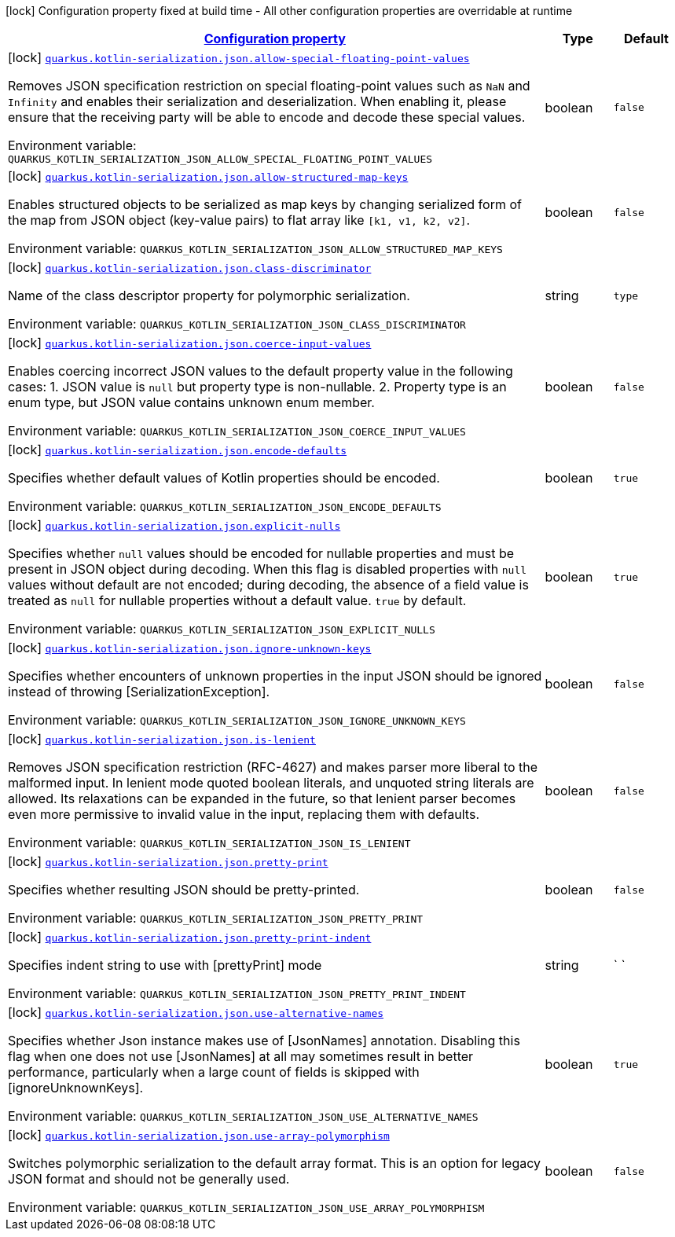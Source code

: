 
:summaryTableId: quarkus-kotlin-serialization-general-config-items
[.configuration-legend]
icon:lock[title=Fixed at build time] Configuration property fixed at build time - All other configuration properties are overridable at runtime
[.configuration-reference, cols="80,.^10,.^10"]
|===

h|[[quarkus-kotlin-serialization-general-config-items_configuration]]link:#quarkus-kotlin-serialization-general-config-items_configuration[Configuration property]

h|Type
h|Default

a|icon:lock[title=Fixed at build time] [[quarkus-kotlin-serialization-general-config-items_quarkus.kotlin-serialization.json.allow-special-floating-point-values]]`link:#quarkus-kotlin-serialization-general-config-items_quarkus.kotlin-serialization.json.allow-special-floating-point-values[quarkus.kotlin-serialization.json.allow-special-floating-point-values]`

[.description]
--
Removes JSON specification restriction on special floating-point values such as `NaN` and `Infinity` and enables their serialization and deserialization. When enabling it, please ensure that the receiving party will be able to encode and decode these special values.

Environment variable: `+++QUARKUS_KOTLIN_SERIALIZATION_JSON_ALLOW_SPECIAL_FLOATING_POINT_VALUES+++`
--|boolean 
|`false`


a|icon:lock[title=Fixed at build time] [[quarkus-kotlin-serialization-general-config-items_quarkus.kotlin-serialization.json.allow-structured-map-keys]]`link:#quarkus-kotlin-serialization-general-config-items_quarkus.kotlin-serialization.json.allow-structured-map-keys[quarkus.kotlin-serialization.json.allow-structured-map-keys]`

[.description]
--
Enables structured objects to be serialized as map keys by changing serialized form of the map from JSON object (key-value pairs) to flat array like `++[++k1, v1, k2, v2++]++`.

Environment variable: `+++QUARKUS_KOTLIN_SERIALIZATION_JSON_ALLOW_STRUCTURED_MAP_KEYS+++`
--|boolean 
|`false`


a|icon:lock[title=Fixed at build time] [[quarkus-kotlin-serialization-general-config-items_quarkus.kotlin-serialization.json.class-discriminator]]`link:#quarkus-kotlin-serialization-general-config-items_quarkus.kotlin-serialization.json.class-discriminator[quarkus.kotlin-serialization.json.class-discriminator]`

[.description]
--
Name of the class descriptor property for polymorphic serialization.

Environment variable: `+++QUARKUS_KOTLIN_SERIALIZATION_JSON_CLASS_DISCRIMINATOR+++`
--|string 
|`type`


a|icon:lock[title=Fixed at build time] [[quarkus-kotlin-serialization-general-config-items_quarkus.kotlin-serialization.json.coerce-input-values]]`link:#quarkus-kotlin-serialization-general-config-items_quarkus.kotlin-serialization.json.coerce-input-values[quarkus.kotlin-serialization.json.coerce-input-values]`

[.description]
--
Enables coercing incorrect JSON values to the default property value in the following cases: 1. JSON value is `null` but property type is non-nullable. 2. Property type is an enum type, but JSON value contains unknown enum member.

Environment variable: `+++QUARKUS_KOTLIN_SERIALIZATION_JSON_COERCE_INPUT_VALUES+++`
--|boolean 
|`false`


a|icon:lock[title=Fixed at build time] [[quarkus-kotlin-serialization-general-config-items_quarkus.kotlin-serialization.json.encode-defaults]]`link:#quarkus-kotlin-serialization-general-config-items_quarkus.kotlin-serialization.json.encode-defaults[quarkus.kotlin-serialization.json.encode-defaults]`

[.description]
--
Specifies whether default values of Kotlin properties should be encoded.

Environment variable: `+++QUARKUS_KOTLIN_SERIALIZATION_JSON_ENCODE_DEFAULTS+++`
--|boolean 
|`true`


a|icon:lock[title=Fixed at build time] [[quarkus-kotlin-serialization-general-config-items_quarkus.kotlin-serialization.json.explicit-nulls]]`link:#quarkus-kotlin-serialization-general-config-items_quarkus.kotlin-serialization.json.explicit-nulls[quarkus.kotlin-serialization.json.explicit-nulls]`

[.description]
--
Specifies whether `null` values should be encoded for nullable properties and must be present in JSON object during decoding. 
 When this flag is disabled properties with `null` values without default are not encoded; during decoding, the absence of a field value is treated as `null` for nullable properties without a default value. 
 `true` by default.

Environment variable: `+++QUARKUS_KOTLIN_SERIALIZATION_JSON_EXPLICIT_NULLS+++`
--|boolean 
|`true`


a|icon:lock[title=Fixed at build time] [[quarkus-kotlin-serialization-general-config-items_quarkus.kotlin-serialization.json.ignore-unknown-keys]]`link:#quarkus-kotlin-serialization-general-config-items_quarkus.kotlin-serialization.json.ignore-unknown-keys[quarkus.kotlin-serialization.json.ignore-unknown-keys]`

[.description]
--
Specifies whether encounters of unknown properties in the input JSON should be ignored instead of throwing ++[++SerializationException++]++.

Environment variable: `+++QUARKUS_KOTLIN_SERIALIZATION_JSON_IGNORE_UNKNOWN_KEYS+++`
--|boolean 
|`false`


a|icon:lock[title=Fixed at build time] [[quarkus-kotlin-serialization-general-config-items_quarkus.kotlin-serialization.json.is-lenient]]`link:#quarkus-kotlin-serialization-general-config-items_quarkus.kotlin-serialization.json.is-lenient[quarkus.kotlin-serialization.json.is-lenient]`

[.description]
--
Removes JSON specification restriction (RFC-4627) and makes parser more liberal to the malformed input. In lenient mode quoted boolean literals, and unquoted string literals are allowed. 
 Its relaxations can be expanded in the future, so that lenient parser becomes even more permissive to invalid value in the input, replacing them with defaults.

Environment variable: `+++QUARKUS_KOTLIN_SERIALIZATION_JSON_IS_LENIENT+++`
--|boolean 
|`false`


a|icon:lock[title=Fixed at build time] [[quarkus-kotlin-serialization-general-config-items_quarkus.kotlin-serialization.json.pretty-print]]`link:#quarkus-kotlin-serialization-general-config-items_quarkus.kotlin-serialization.json.pretty-print[quarkus.kotlin-serialization.json.pretty-print]`

[.description]
--
Specifies whether resulting JSON should be pretty-printed.

Environment variable: `+++QUARKUS_KOTLIN_SERIALIZATION_JSON_PRETTY_PRINT+++`
--|boolean 
|`false`


a|icon:lock[title=Fixed at build time] [[quarkus-kotlin-serialization-general-config-items_quarkus.kotlin-serialization.json.pretty-print-indent]]`link:#quarkus-kotlin-serialization-general-config-items_quarkus.kotlin-serialization.json.pretty-print-indent[quarkus.kotlin-serialization.json.pretty-print-indent]`

[.description]
--
Specifies indent string to use with ++[++prettyPrint++]++ mode

Environment variable: `+++QUARKUS_KOTLIN_SERIALIZATION_JSON_PRETTY_PRINT_INDENT+++`
--|string 
|`    `


a|icon:lock[title=Fixed at build time] [[quarkus-kotlin-serialization-general-config-items_quarkus.kotlin-serialization.json.use-alternative-names]]`link:#quarkus-kotlin-serialization-general-config-items_quarkus.kotlin-serialization.json.use-alternative-names[quarkus.kotlin-serialization.json.use-alternative-names]`

[.description]
--
Specifies whether Json instance makes use of ++[++JsonNames++]++ annotation. 
 Disabling this flag when one does not use ++[++JsonNames++]++ at all may sometimes result in better performance, particularly when a large count of fields is skipped with ++[++ignoreUnknownKeys++]++.

Environment variable: `+++QUARKUS_KOTLIN_SERIALIZATION_JSON_USE_ALTERNATIVE_NAMES+++`
--|boolean 
|`true`


a|icon:lock[title=Fixed at build time] [[quarkus-kotlin-serialization-general-config-items_quarkus.kotlin-serialization.json.use-array-polymorphism]]`link:#quarkus-kotlin-serialization-general-config-items_quarkus.kotlin-serialization.json.use-array-polymorphism[quarkus.kotlin-serialization.json.use-array-polymorphism]`

[.description]
--
Switches polymorphic serialization to the default array format. This is an option for legacy JSON format and should not be generally used.

Environment variable: `+++QUARKUS_KOTLIN_SERIALIZATION_JSON_USE_ARRAY_POLYMORPHISM+++`
--|boolean 
|`false`

|===